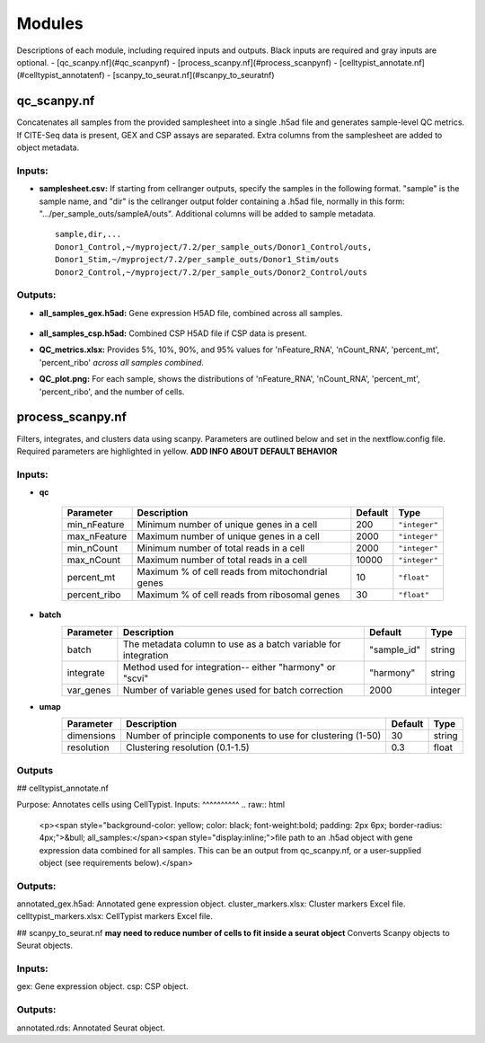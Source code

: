 Modules
===========

Descriptions of each module, including required inputs and outputs. Black inputs are required and gray inputs are optional.
- [qc_scanpy.nf](#qc_scanpynf)
- [process_scanpy.nf](#process_scanpynf)
- [celltypist_annotate.nf](#celltypist_annotatenf)
- [scanpy_to_seurat.nf](#scanpy_to_seuratnf)

qc_scanpy.nf
--------------

Concatenates all samples from the provided samplesheet into a single .h5ad file and generates sample-level QC metrics. If CITE-Seq data is present, GEX and CSP assays are separated. Extra columns from the samplesheet are added to object metadata.

Inputs:
^^^^^^^^^^^

- **samplesheet.csv:** If starting from cellranger outputs, specify the samples in the following format. "sample" is the sample name, and "dir" is the cellranger output folder containing a .h5ad file, normally in this form: ".../per_sample_outs/sampleA/outs". Additional columns will be added to sample metadata. ::

   sample,dir,...
   Donor1_Control,~/myproject/7.2/per_sample_outs/Donor1_Control/outs,
   Donor1_Stim,~/myproject/7.2/per_sample_outs/Donor1_Stim/outs
   Donor2_Control,~/myproject/7.2/per_sample_outs/Donor2_Control/outs


Outputs:
^^^^^^^^^^^^

- **all_samples_gex.h5ad:** Gene expression H5AD file, combined across all samples.
   
   .. raw:: html
         <details>
         <summary>Object metadata</summary>
          all_samples_gex.h5ad contains metadata for QC metrics, including:
            'nFeature_RNA', 'nCount_RNA', 'percent_mt', 'percent_ribo', 'percent_rbc', 'log1p_n_genes_by_counts', 'log1p_total_counts', 'pct_counts_in_top_50_genes', 'pct_counts_in_top_100_genes', 'pct_counts_in_top_200_genes', 'pct_counts_in_top_500_genes', 'total_counts_mt', 'log1p_total_counts_mt',  'total_counts_ribo', 'log1p_total_counts_ribo',  'total_counts_hb', 'log1p_total_counts_hb'
         </details>

- **all_samples_csp.h5ad:** Combined CSP H5AD file if CSP data is present.
- **QC_metrics.xlsx:** Provides 5%, 10%, 90%, and 95% values for 'nFeature_RNA', 'nCount_RNA', 'percent_mt', 'percent_ribo' *across all samples combined*.
- **QC_plot.png:** For each sample, shows the distributions of 'nFeature_RNA', 'nCount_RNA', 'percent_mt', 'percent_ribo', and the number of cells.


process_scanpy.nf
------------------

Filters, integrates, and clusters data using scanpy. Parameters are outlined below and set in the nextflow.config file. Required parameters are highlighted in yellow. **ADD INFO ABOUT DEFAULT BEHAVIOR**

Inputs:
^^^^^^^

.. raw:: html

   <p><span style="background-color: yellow; color: black; font-weight:bold; padding: 2px 6px; border-radius: 4px;">&bull; all_samples:</span><span style="display:inline;">file path to an .h5ad object with gene expression data combined for all samples. This can be an output from qc_scanpy.nf, or a user-supplied object (see requirements below).</span>

.. raw:: html

   <p><details>
   <summary>Click to expand</summary>
   Object must contain the following metadata columns: 'sample_id', 'nFeature_RNA', 'nCount_RNA', 'percent_mt', 'percent_ribo'.
   </details></p>




.. raw:: html

   <span style="color:black;font-weight:bold;">&bull; workers</span><span style="display:inline;">: number of workers to use for integration. Default is the number of available workers - 1.</span>


- **qc**

   +-------------------+--------------------------------------------------+----------+----------------+
   | Parameter         | Description                                      | Default  | Type           |
   +===================+==================================================+==========+================+
   | min_nFeature      | Minimum number of unique genes in a cell         | 200      | ``"integer"``  |
   +-------------------+--------------------------------------------------+----------+----------------+
   | max_nFeature      | Maximum number of unique genes in a cell         | 2000     | ``"integer"``  |
   +-------------------+--------------------------------------------------+----------+----------------+
   | min_nCount        | Minimum number of total reads in a cell          | 2000     | ``"integer"``  |
   +-------------------+--------------------------------------------------+----------+----------------+
   | max_nCount        | Maximum number of total reads in a cell          | 10000    | ``"integer"``  |
   +-------------------+--------------------------------------------------+----------+----------------+
   | percent_mt        | Maximum % of cell reads from mitochondrial genes | 10       | ``"float"``    |
   +-------------------+--------------------------------------------------+----------+----------------+
   | percent_ribo      | Maximum % of cell reads from ribosomal genes     | 30       | ``"float"``    |
   +-------------------+--------------------------------------------------+----------+----------------+


- **batch**
   +------------+------------------------------------------------------------------+--------------+-----------+
   | Parameter  | Description                                                      | Default      | Type      |
   +============+==================================================================+==============+===========+
   | batch      | The metadata column to use as a batch variable for integration   | "sample_id"  | string    |
   +------------+------------------------------------------------------------------+--------------+-----------+
   | integrate  | Method used for integration-- either "harmony" or "scvi"         | "harmony"    | string    |
   +------------+------------------------------------------------------------------+--------------+-----------+
   | var_genes  | Number of variable genes used for batch correction               | 2000         | integer   |
   +------------+------------------------------------------------------------------+--------------+-----------+


- **umap**
   +-------------+------------------------------------------------------------------+-----------+-----------+
   | Parameter   | Description                                                      | Default   | Type      |
   +=============+==================================================================+===========+===========+
   | dimensions  | Number of principle components to use for clustering (1-50)      | 30        | string    |
   +-------------+------------------------------------------------------------------+-----------+-----------+
   | resolution  | Clustering resolution (0.1-1.5)                                  | 0.3       | float     |
   +-------------+------------------------------------------------------------------+-----------+-----------+
   
   

Outputs
^^^^^^^


## celltypist_annotate.nf

Purpose: Annotates cells using CellTypist.
Inputs:
^^^^^^^^^^
.. raw:: html

   <p><span style="background-color: yellow; color: black; font-weight:bold; padding: 2px 6px; border-radius: 4px;">&bull; all_samples:</span><span style="display:inline;">file path to an .h5ad object with gene expression data combined for all samples. This can be an output from qc_scanpy.nf, or a user-supplied object (see requirements below).</span>

.. raw:: html

   <p><details>
   <summary>Click to expand</summary>
   Object must contain the following metadata columns: 'sample_id', 'nFeature_RNA', 'nCount_RNA', 'percent_mt', 'percent_ribo'.
   </details></p>


Outputs:
^^^^^^^^^^^^
annotated_gex.h5ad: Annotated gene expression object.
cluster_markers.xlsx: Cluster markers Excel file.
celltypist_markers.xlsx: CellTypist markers Excel file.



## scanpy_to_seurat.nf
**may need to reduce number of cells to fit inside a seurat object** Converts Scanpy objects to Seurat objects.

Inputs:
^^^^^^^^^^
gex: Gene expression object.
csp: CSP object.


Outputs:
^^^^^^^^^^^
annotated.rds: Annotated Seurat object.
